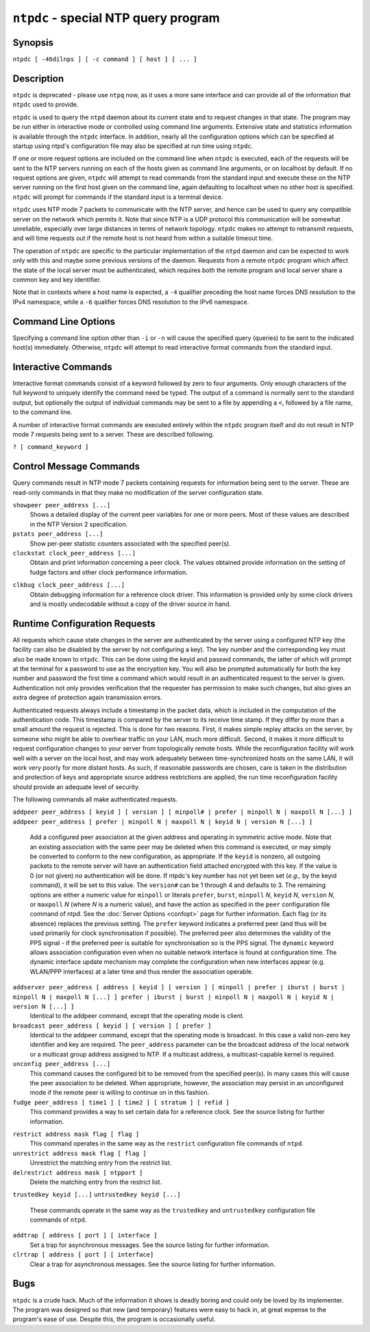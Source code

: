 ``ntpdc`` - special NTP query program
=====================================
.. program:: ntpdc

Synopsis
--------

``ntpdc [ -46dilnps ] [ -c command ] [ host ] [ ... ]``

Description
-----------

``ntpdc`` is deprecated - please use ``ntpq`` now, as it uses a more
sane interface and can provide all of the information that ``ntpdc``
used to provide.

``ntpdc`` is used to query the ``ntpd`` daemon about its current state
and to request changes in that state. The program may be run either in
interactive mode or controlled using command line arguments. Extensive
state and statistics information is available through the ``ntpdc``
interface. In addition, nearly all the configuration options which can
be specified at startup using ntpd's configuration file may also be
specified at run time using ``ntpdc``.

If one or more request options are included on the command line when
``ntpdc`` is executed, each of the requests will be sent to the NTP
servers running on each of the hosts given as command line arguments, or
on localhost by default. If no request options are given, ``ntpdc`` will
attempt to read commands from the standard input and execute these on
the NTP server running on the first host given on the command line,
again defaulting to localhost when no other host is specified. ``ntpdc``
will prompt for commands if the standard input is a terminal device.

``ntpdc`` uses NTP mode 7 packets to communicate with the NTP server,
and hence can be used to query any compatible server on the network
which permits it. Note that since NTP is a UDP protocol this
communication will be somewhat unreliable, especially over large
distances in terms of network topology. ``ntpdc`` makes no attempt to
retransmit requests, and will time requests out if the remote host is
not heard from within a suitable timeout time.

The operation of ``ntpdc`` are specific to the particular implementation
of the ``ntpd`` daemon and can be expected to work only with this and
maybe some previous versions of the daemon. Requests from a remote
``ntpdc`` program which affect the state of the local server must be
authenticated, which requires both the remote program and local server
share a common key and key identifier.

Note that in contexts where a host name is expected, a ``-4`` qualifier
preceding the host name forces DNS resolution to the IPv4 namespace,
while a ``-6`` qualifier forces DNS resolution to the IPv6 namespace.

Command Line Options
--------------------

Specifying a command line option other than ``-i`` or ``-n`` will cause
the specified query (queries) to be sent to the indicated host(s)
immediately. Otherwise, ``ntpdc`` will attempt to read interactive
format commands from the standard input.

.. option:: -4

    Force DNS resolution of following host names on the command line to
    the IPv4 namespace.

.. option:: -6

    Force DNS resolution of following host names on the command line to
    the IPv6 namespace.

.. option:: -c <command>

    The following argument is interpreted as an interactive format
    command and is added to the list of commands to be executed on the
    specified host(s). Multiple -c options may be given.

.. option:: -d

    Turn on debugging mode.

.. option:: -i

    Force ``ntpdc`` to operate in interactive mode. Prompts will be
    written to the standard output and commands read from the standard
    input.

.. option:: -l

    Obtain a list of peers which are known to the server(s). This switch
    is equivalent to ``-c listpeers``.

.. option:: -n

    Output all host addresses in dotted-quad numeric format rather than
    converting to the canonical host names.

.. option:: -p

    Print a list of the peers known to the server as well as a summary
    of their state. This is equivalent to ``-c peers``.

.. option:: -s

    Print a list of the peers known to the server as well as a summary
    of their state, but in a slightly different format than the -p
    switch. This is equivalent to ``-c dmpeers``.

Interactive Commands
--------------------

Interactive format commands consist of a keyword followed by zero to
four arguments. Only enough characters of the full keyword to uniquely
identify the command need be typed. The output of a command is normally
sent to the standard output, but optionally the output of individual
commands may be sent to a file by appending a ``<``, followed by a file
name, to the command line.

A number of interactive format commands are executed entirely within the
``ntpdc`` program itself and do not result in NTP mode 7 requests being
sent to a server. These are described following.

``? [ command_keyword ]``

.. option:: help [ command_keyword ]

    A ``?`` by itself will print a list of all the command keywords
    known to this incarnation of ``ntpq``. A ``?`` followed by a command
    keyword will print function and usage information about the command.
    This command is probably a better source of information about
    ``ntpq`` than this manual page.

.. option:: delay <milliseconds>

    Specify a time interval to be added to timestamps included in
    requests which require authentication. This is used to enable
    (unreliable) server reconfiguration over long delay network paths or
    between machines whose clocks are unsynchronized. Actually the
    server does not now require timestamps in authenticated requests, so
    this command may be obsolete.

.. option:: host <hostname>

    Set the host to which future queries will be sent. Hostname may be
    either a host name or a numeric address.

.. option:: hostnames [ yes | no ]

    If ``yes`` is specified, host names are printed in information
    displays. If ``no`` is specified, numeric addresses are printed
    instead. The default is ``yes``, unless modified using the command
    line ``-n`` switch.

.. option:: keyid <keyid>

    This command allows the specification of a key number to be used to
    authenticate configuration requests from ntpdc to the host(s). This
    must correspond to a key number which the host/server has been
    configured to use for this purpose (server options: ``trustedkey``,
    and ``requestkey``). If authentication is not enabled on the host(s)
    for ntpdc commands, the command ``"keyid 0"`` should be given;
    otherwise the *keyid* of the next subsequent
    ``addpeer/addserver/broadcast`` command will be used.

.. option:: quit

    Exit ``ntpdc``.

.. option:: passwd

    This command prompts you to type in a password (which will not be
    echoed) which will be used to authenticate configuration requests.
    The password must correspond to the key configured for use by the
    NTP server for this purpose if such requests are to be successful.

.. option:: timeout <milliseconds>

    Specify a timeout period for responses to server queries. The
    default is about 8000 milliseconds. Note that since ``ntpdc``
    retries each query once after a timeout, the total waiting time for
    a timeout will be twice the timeout value set.

Control Message Commands
------------------------

Query commands result in NTP mode 7 packets containing requests for
information being sent to the server. These are read-only commands in
that they make no modification of the server configuration state.

.. option:: listpeers

    Obtains and prints a brief list of the peers for which the server is
    maintaining state. These should include all configured peer
    associations as well as those peers whose stratum is such that they
    are considered by the server to be possible future synchronization
    candidates.

.. option:: peers

    Obtains a list of peers for which the server is maintaining state,
    along with a summary of that state. Summary information includes the
    address of the remote peer, the local interface address (0.0.0.0 if
    a local address has yet to be determined), the stratum of the remote
    peer (a stratum of 16 indicates the remote peer is unsynchronized),
    the polling interval, in seconds, the reachability register, in
    octal, and the current estimated delay, offset and dispersion of the
    peer, all in seconds.
    The character in the left margin indicates the mode this peer entry
    is operating in. A ``+`` denotes symmetric active, a ``-`` indicates
    symmetric passive, a ``=`` means the remote server is being polled
    in client mode, a ``^`` indicates that the server is broadcasting to
    this address, a ``~`` denotes that the remote peer is sending
    broadcasts and a ``*`` marks the peer the server is currently
    synchronizing to.
    The contents of the host field may be one of four forms. It may be a
    host name, an IP address, a reference clock implementation name with
    its parameter or ``REFCLK(implementation number, parameter)``. On
    ``hostnames no`` only IP-addresses will be displayed.

.. option:: dmpeers

    A slightly different peer summary list. Identical to the output of
    the ``peers`` command, except for the character in the leftmost
    column. Characters only appear beside peers which were included in
    the final stage of the clock selection algorithm. A ``.`` indicates
    that this peer was cast off in the falseticker detection, while a
    ``+`` indicates that the peer made it through. A ``*`` denotes the
    peer the server is currently synchronizing with.
``showpeer peer_address [...]``
    Shows a detailed display of the current peer variables for one or
    more peers. Most of these values are described in the NTP Version 2
    specification.
``pstats peer_address [...]``
    Show per-peer statistic counters associated with the specified
    peer(s).
``clockstat clock_peer_address [...]``
    Obtain and print information concerning a peer clock. The values
    obtained provide information on the setting of fudge factors and
    other clock performance information.

.. option:: kerninfo

    Obtain and print kernel phase-lock loop operating parameters. This
    information is available only if the kernel has been specially
    modified for a precision timekeeping function.

.. option:: loopinfo [ oneline | multiline ]

    Print the values of selected loop filter variables. The loop filter
    is the part of NTP which deals with adjusting the local system
    clock. The ``offset`` is the last offset given to the loop filter by
    the packet processing code. The ``frequency`` is the frequency error
    of the local clock in parts-per-million (ppm). The ``time_const``
    controls the stiffness of the phase-lock loop and thus the speed at
    which it can adapt to oscillator drift. The ``watchdog timer`` value
    is the number of seconds which have elapsed since the last sample
    offset was given to the loop filter. The ``oneline`` and
    ``multiline`` options specify the format in which this information
    is to be printed, with ``multiline`` as the default.

.. option:: sysinfo

    Print a variety of system state variables, i.e., state related to
    the local server. All except the last four lines are described in
    the NTP Version 3 specification, RFC-1305.
    The ``system flags`` show various system flags, some of which can be
    set and cleared by the ``enable`` and ``disable`` configuration
    commands, respectively. These are the ``auth``, ``bclient``,
    ``monitor``, ``pll``, ``pps`` and ``stats`` flags. See the ``ntpd``
    documentation for the meaning of these flags. There are two
    additional flags which are read only, the ``kernel_pll`` and
    ``kernel_pps``. These flags indicate the synchronization status when
    the precision time kernel modifications are in use. The
    ``kernel_pll`` indicates that the local clock is being disciplined
    by the kernel, while the kernel\_pps indicates the kernel discipline
    is provided by the PPS signal.
    Note that some directives, like ``enable pps``, are only supported
    on certain versions of ``ntpd``.
    The ``stability`` is the residual frequency error remaining after
    the system frequency correction is applied and is intended for
    maintenance and debugging. In most architectures, this value will
    initially decrease from as high as 500 ppm to a nominal value in the
    range .01 to 0.1 ppm. If it remains high for some time after
    starting the daemon, something may be wrong with the local clock, or
    the value of the kernel variable ``tick`` may be incorrect.
    The ``broadcastdelay`` shows the default broadcast delay, as set by
    the ``broadcastdelay`` configuration command.
    The ``authdelay`` shows the default authentication delay, as set by
    the ``authdelay`` configuration command.

.. option:: sysstats

    Print statistics counters maintained in the protocol module.

.. option:: memstats

    Print statistics counters related to memory allocation code.

.. option:: iostats

    Print statistics counters maintained in the input-output module.

.. option:: timerstats

    Print statistics counters maintained in the timer/event queue
    support code.

.. option:: reslist

    Obtain and print the server's restriction list. This list is
    (usually) printed in sorted order and may help to understand how the
    restrictions are applied.

.. option:: ifstats

    List interface statistics for interfaces used by ntpd for network
    communication.

.. option:: ifreload

    Force rescan of current system interfaces. Outputs interface
    statistics for interfaces that could possibly change. Marks
    unchanged interfaces with **.**, added interfaces with **+** and
    deleted interfaces with **-**.

.. option:: monlist [ version ]

    Obtain and print traffic counts collected and maintained by the
    monitor facility. The version number should not normally need to be
    specified. At most, 600 entries are displayed by ``monlist``. To
    display the entire MRU list, use the ``ntpq`` program's
    :ref:`mrulist
    <ntpq-mrulist>` command.
``clkbug clock_peer_address [...]``
    Obtain debugging information for a reference clock driver. This
    information is provided only by some clock drivers and is mostly
    undecodable without a copy of the driver source in hand.

Runtime Configuration Requests
------------------------------

All requests which cause state changes in the server are authenticated
by the server using a configured NTP key (the facility can also be
disabled by the server by not configuring a key). The key number and the
corresponding key must also be made known to ``ntpdc``. This can be done
using the keyid and passwd commands, the latter of which will prompt at
the terminal for a password to use as the encryption key. You will also
be prompted automatically for both the key number and password the first
time a command which would result in an authenticated request to the
server is given. Authentication not only provides verification that the
requester has permission to make such changes, but also gives an extra
degree of protection again transmission errors.

Authenticated requests always include a timestamp in the packet data,
which is included in the computation of the authentication code. This
timestamp is compared by the server to its receive time stamp. If they
differ by more than a small amount the request is rejected. This is done
for two reasons. First, it makes simple replay attacks on the server, by
someone who might be able to overhear traffic on your LAN, much more
difficult. Second, it makes it more difficult to request configuration
changes to your server from topologically remote hosts. While the
reconfiguration facility will work well with a server on the local host,
and may work adequately between time-synchronized hosts on the same LAN,
it will work very poorly for more distant hosts. As such, if reasonable
passwords are chosen, care is taken in the distribution and protection
of keys and appropriate source address restrictions are applied, the run
time reconfiguration facility should provide an adequate level of
security.

The following commands all make authenticated requests.

``addpeer peer_address [ keyid ] [ version ] [ minpoll# | prefer | minpoll N | maxpoll N [...] ]``
``addpeer peer_address [ prefer | minpoll N | maxpoll N | keyid N | version N [...] ]``
    Add a configured peer association at the given address and operating
    in symmetric active mode. Note that an existing association with the
    same peer may be deleted when this command is executed, or may
    simply be converted to conform to the new configuration, as
    appropriate. If the ``keyid`` is nonzero, all outgoing packets to
    the remote server will have an authentication field attached
    encrypted with this key. If the value is 0 (or not given) no
    authentication will be done. If ntpdc's key number has not yet been
    set (*e.g.,* by the keyid command), it will be set to this value.
    The ``version#`` can be 1 through 4 and defaults to 3. The remaining
    options are either a numeric value for ``minpoll`` or literals
    ``prefer``, ``burst``, ``minpoll`` *N*, ``keyid`` *N*, ``version``
    *N*, or ``maxpoll`` *N* (where *N* is a numeric value), and have the
    action as specified in the ``peer`` configuration file command of
    ntpd. See the :doc:`Server Options
    <confopt>` page for further information.
    Each flag (or its absence) replaces the previous setting. The
    ``prefer`` keyword indicates a preferred peer (and thus will be used
    primarily for clock synchronisation if possible). The preferred peer
    also determines the validity of the PPS signal - if the preferred
    peer is suitable for synchronisation so is the PPS signal. The
    ``dynamic`` keyword allows association configuration even when no
    suitable network interface is found at configuration time. The
    dynamic interface update mechanism may complete the configuration
    when new interfaces appear (e.g. WLAN/PPP interfaces) at a later
    time and thus render the association operable.
``addserver peer_address [ address [ keyid ] [ version ] [ minpoll | prefer | iburst | burst | minpoll N | maxpoll N [...] ] prefer | iburst | burst | minpoll N | maxpoll N | keyid N | version N [...] ]``
    Identical to the addpeer command, except that the operating mode is
    client.
``broadcast peer_address [ keyid ] [ version ] [ prefer ]``
    Identical to the addpeer command, except that the operating mode is
    broadcast. In this case a valid non-zero key identifier and key are
    required. The ``peer_address`` parameter can be the broadcast
    address of the local network or a multicast group address assigned
    to NTP. If a multicast address, a multicast-capable kernel is
    required.
``unconfig peer_address [...]``
    This command causes the configured bit to be removed from the
    specified peer(s). In many cases this will cause the peer
    association to be deleted. When appropriate, however, the
    association may persist in an unconfigured mode if the remote peer
    is willing to continue on in this fashion.
``fudge peer_address [ time1 ] [ time2 ] [ stratum ] [ refid ]``
    This command provides a way to set certain data for a reference
    clock. See the source listing for further information.

.. option:: enable [ auth | bclient | calibrate | kernel | monitor | ntp | pps | stats]

.. option:: disable [ auth | bclient | calibrate | kernel | monitor | ntp | pps | stats]

    These commands operate in the same way as the ``enable`` and
    ``disable`` configuration file commands of ``ntpd``. See the
    :doc:`Miscellaneous Options
    <miscopt>` page for further information.
``restrict address mask flag [ flag ]``
    This command operates in the same way as the ``restrict``
    configuration file commands of ``ntpd``.
``unrestrict address mask flag [ flag ]``
    Unrestrict the matching entry from the restrict list.
``delrestrict address mask [ ntpport ]``
    Delete the matching entry from the restrict list.

.. option:: readkeys

    Causes the current set of authentication keys to be purged and a new
    set to be obtained by rereading the keys file (which must have been
    specified in the ``ntpd`` configuration file). This allows
    encryption keys to be changed without restarting the server.
``trustedkey keyid [...]``
``untrustedkey keyid [...]``
    These commands operate in the same way as the ``trustedkey`` and
    ``untrustedkey`` configuration file commands of ``ntpd``.

.. option:: authinfo

    Returns information concerning the authentication module, including
    known keys and counts of encryptions and decryptions which have been
    done.

.. option:: traps

    Display the traps set in the server. See the source listing for
    further information.
``addtrap [ address [ port ] [ interface ]``
    Set a trap for asynchronous messages. See the source listing for
    further information.
``clrtrap [ address [ port ] [ interface]``
    Clear a trap for asynchronous messages. See the source listing for
    further information.

.. option:: reset

    Clear the statistics counters in various modules of the server. See
    the source listing for further information.

Bugs
----

``ntpdc`` is a crude hack. Much of the information it shows is deadly
boring and could only be loved by its implementer. The program was
designed so that new (and temporary) features were easy to hack in, at
great expense to the program's ease of use. Despite this, the program is
occasionally useful.
